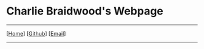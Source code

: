 #+DESCRIPTION: Header
#+OPTIONS: num:nil ^:{}

#+begin_export html
<div class="org-header">
	<h1>Charlie Braidwood's Webpage</h1>
	<hr>
	<nav class="links">
		  [<a href='/'>Home</a>]
		  [<a href='https://github.com/cbraidwood'>Github</a>]
		  [<a href='mailto:charliebraidwood@gmail.com'>Email</a>]
	</nav>
    <hr>
</div>
#+end_export
